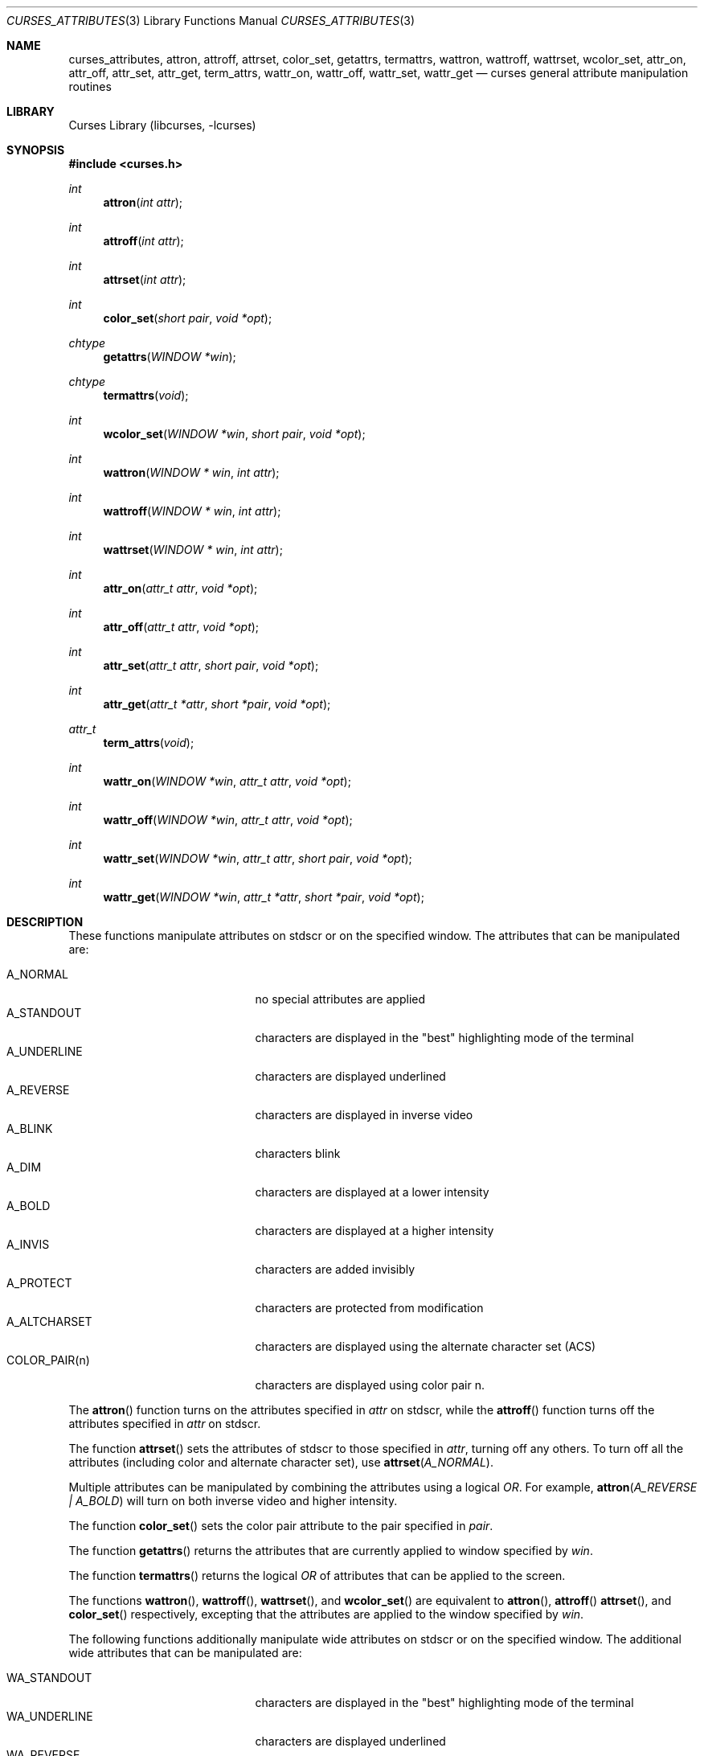 .\"	$NetBSD: curses_attributes.3,v 1.10 2021/08/02 11:11:20 nia Exp $
.\" Copyright (c) 2002 The NetBSD Foundation, Inc.
.\" All rights reserved.
.\"
.\" This code is derived from software contributed to The NetBSD Foundation
.\" by Julian Coleman.
.\"
.\" Redistribution and use in source and binary forms, with or without
.\" modification, are permitted provided that the following conditions
.\" are met:
.\" 1. Redistributions of source code must retain the above copyright
.\"    notice, this list of conditions and the following disclaimer.
.\" 2. Redistributions in binary form must reproduce the above copyright
.\"    notice, this list of conditions and the following disclaimer in the
.\"    documentation and/or other materials provided with the distribution.
.\" THIS SOFTWARE IS PROVIDED BY THE NETBSD FOUNDATION, INC. AND CONTRIBUTORS
.\" ``AS IS'' AND ANY EXPRESS OR IMPLIED WARRANTIES, INCLUDING, BUT NOT LIMITED
.\" TO, THE IMPLIED WARRANTIES OF MERCHANTABILITY AND FITNESS FOR A PARTICULAR
.\" PURPOSE ARE DISCLAIMED.  IN NO EVENT SHALL THE FOUNDATION OR CONTRIBUTORS
.\" BE LIABLE FOR ANY DIRECT, INDIRECT, INCIDENTAL, SPECIAL, EXEMPLARY, OR
.\" CONSEQUENTIAL DAMAGES (INCLUDING, BUT NOT LIMITED TO, PROCUREMENT OF
.\" SUBSTITUTE GOODS OR SERVICES; LOSS OF USE, DATA, OR PROFITS; OR BUSINESS
.\" INTERRUPTION) HOWEVER CAUSED AND ON ANY THEORY OF LIABILITY, WHETHER IN
.\" CONTRACT, STRICT LIABILITY, OR TORT (INCLUDING NEGLIGENCE OR OTHERWISE)
.\" ARISING IN ANY WAY OUT OF THE USE OF THIS SOFTWARE, EVEN IF ADVISED OF THE
.\" POSSIBILITY OF SUCH DAMAGE.
.\"
.Dd July 27, 2021
.Dt CURSES_ATTRIBUTES 3
.Os
.Sh NAME
.Nm curses_attributes ,
.Nm attron ,
.Nm attroff ,
.Nm attrset ,
.Nm color_set ,
.Nm getattrs ,
.Nm termattrs ,
.Nm wattron ,
.Nm wattroff ,
.Nm wattrset ,
.Nm wcolor_set ,
.Nm attr_on ,
.Nm attr_off ,
.Nm attr_set ,
.Nm attr_get ,
.Nm term_attrs ,
.Nm wattr_on ,
.Nm wattr_off ,
.Nm wattr_set ,
.Nm wattr_get
.Nd curses general attribute manipulation routines
.Sh LIBRARY
.Lb libcurses
.Sh SYNOPSIS
.In curses.h
.Ft int
.Fn attron "int attr"
.Ft int
.Fn attroff "int attr"
.Ft int
.Fn attrset "int attr"
.Ft int
.Fn color_set "short pair" "void *opt"
.Ft chtype
.Fn getattrs "WINDOW *win"
.Ft chtype
.Fn termattrs "void"
.Ft int
.Fn wcolor_set "WINDOW *win" "short pair" "void *opt"
.Ft int
.Fn wattron "WINDOW * win" "int attr"
.Ft int
.Fn wattroff "WINDOW * win" "int attr"
.Ft int
.Fn wattrset "WINDOW * win" "int attr"
.Ft int
.Fn attr_on "attr_t attr" "void *opt"
.Ft int
.Fn attr_off "attr_t attr" "void *opt"
.Ft int
.Fn attr_set "attr_t attr" "short pair" "void *opt"
.Ft int
.Fn attr_get "attr_t *attr" "short *pair" "void *opt"
.Ft attr_t
.Fn term_attrs "void"
.Ft int
.Fn wattr_on "WINDOW *win" "attr_t attr" "void *opt"
.Ft int
.Fn wattr_off "WINDOW *win" "attr_t attr" "void *opt"
.Ft int
.Fn wattr_set "WINDOW *win" "attr_t attr" "short pair" "void *opt"
.Ft int
.Fn wattr_get "WINDOW *win" "attr_t *attr" "short *pair" "void *opt"
.Sh DESCRIPTION
These functions manipulate attributes on
.Dv stdscr
or on the specified window.
The attributes that can be manipulated are:
.Pp
.Bl -tag -width "COLOR_PAIR(n)" -compact -offset indent
.It A_NORMAL
no special attributes are applied
.It A_STANDOUT
characters are displayed in the "best" highlighting mode of the terminal
.It A_UNDERLINE
characters are displayed underlined
.It A_REVERSE
characters are displayed in inverse video
.It A_BLINK
characters blink
.It A_DIM
characters are displayed at a lower intensity
.It A_BOLD
characters are displayed at a higher intensity
.It A_INVIS
characters are added invisibly
.It A_PROTECT
characters are protected from modification
.It A_ALTCHARSET
characters are displayed using the alternate character set (ACS)
.It COLOR_PAIR(n)
characters are displayed using color pair n.
.El
.Pp
The
.Fn attron
function turns on the attributes specified in
.Fa attr
on
.Dv stdscr ,
while the
.Fn attroff
function turns off the attributes specified in
.Fa attr
on
.Dv stdscr .
.Pp
The function
.Fn attrset
sets the attributes of
.Dv stdscr
to those specified in
.Fa attr ,
turning off any others.
To turn off all the attributes (including color and alternate character set),
use
.Fn attrset A_NORMAL .
.Pp
Multiple attributes can be manipulated by combining the attributes
using a logical
.Em OR .
For example,
.Fn attron "A_REVERSE | A_BOLD"
will turn on both inverse video and higher intensity.
.Pp
The function
.Fn color_set
sets the color pair attribute to the pair specified in
.Fa pair .
.Pp
The function
.Fn getattrs
returns the attributes that are currently applied to window specified by
.Fa win .
.Pp
The function
.Fn termattrs
returns the logical
.Em OR
of attributes that can be applied to the screen.
.Pp
The functions
.Fn wattron ,
.Fn wattroff ,
.Fn wattrset ,
and
.Fn wcolor_set
are equivalent to
.Fn attron ,
.Fn attroff
.Fn attrset ,
and
.Fn color_set
respectively, excepting that the attributes are applied to the window
specified by
.Fa win .
.Pp
The following functions additionally manipulate wide attributes on
.Dv stdscr
or on the specified window.
The additional wide attributes that can be manipulated are:
.Pp
.Bl -tag -width "COLOR_PAIR(n)" -compact -offset indent
.It WA_STANDOUT
characters are displayed in the "best" highlighting mode of the terminal
.It WA_UNDERLINE
characters are displayed underlined
.It WA_REVERSE
characters are displayed in inverse video
.It WA_BLINK
characters blink
.It WA_DIM
characters are displayed at a lower intensity
.It WA_BOLD
characters are displayed at a higher intensity
.It WA_INVIS
characters are added invisibly
.It WA_PROTECT
characters are protected from modification
.It WA_ALTCHARSET
characters are displayed using the alternate character set (ACS)
.It WA_LOW
characters are displayed with low highlight
.It WA_TOP
characters are displayed with top highlight
.It WA_HORIZONTAL
characters are displayed with horizontal highlight
.It WA_VERTICAL
characters are displayed with vertical highlight
.It WA_LEFT
characters are displayed with left highlight
.It WA_RIGHT
characters are displayed with right highlight
.El
.Pp
The
.Fn attr_on
function turns on the wide attributes specified in
.Fa attr
on
.Dv stdscr ,
while the
.Fn attr_off
function turns off the wide attributes specified in
.Fa attr
on
.Dv stdscr .
.Pp
The function
.Fn attr_set
sets the wide attributes of
.Dv stdscr
to those specified in
.Fa attr
and
.Fa pair ,
turning off any others.
Note that a color pair specified in
.Fa pair
will override any color pair specified in
.Fa attr .
.Pp
The function
.Fn attr_get
sets
.Fa attr
to the wide attributes and
.Fa pair
to the color pair currently applied to
.Dv stdscr .
Either of
.Fa attr
and
.Fa pair
can be
.Dv NULL ,
if the relevant value is of no interest.
.Pp
The function
.Fn term_attrs
returns the logical
.Em OR
of wide attributes that can be applied to the screen.
.Pp
The functions
.Fn wattr_on ,
.Fn wattr_off
and
.Fn wattr_set
are equivalent to
.Fn attr_on ,
.Fn attr_off
and
.Fn attr_set
respectively, excepting that the character is added to the window specified by
.Fa win .
.Pp
The function
.Fn wattr_get
is equivalent to
.Fn attr_get ,
excepting that the wide attributes and color pair currently applied to
.Fa win
are set.
.Pp
The following constants can be used to extract the components of a
.Dv chtype :
.Pp
.Bl -tag -width "COLOR_PAIR(n)" -compact -offset indent
.It A_ATTRIBUTES
bit-mask containing attributes part
.It A_CHARTEXT
bit-mask containing character part
.It A_COLOR
bit-mask containing color-pair part
.El
.Sh RETURN VALUES
These functions return OK on success and ERR on failure.
.Sh SEE ALSO
.Xr curses_addch 3 ,
.Xr curses_addchstr 3 ,
.Xr curses_addstr 3 ,
.Xr curses_background 3 ,
.Xr curses_color 3 ,
.Xr curses_insch 3 ,
.Xr curses_standout 3 ,
.Xr curses_underscore 3
.Sh NOTES
The
.Fa opt
argument is not currently used but is reserved for a future version of the
specification.
.Sh STANDARDS
The
.Nx
Curses library complies with the X/Open Curses specification, part of the
Single Unix Specification.
.Pp
The
.Fn getattrs
function
is a
.Nx
extension.
.Sh HISTORY
These functions first appeared in
.Nx 1.5 .
.Sh CAVEATS
Some terminals do not support characters with both color and other attributes
set.
In this case, the other attribute is displayed instead of the color attribute.
.Pp
The standout attribute is a higher level alias and should not be mixed with
other attributes.
